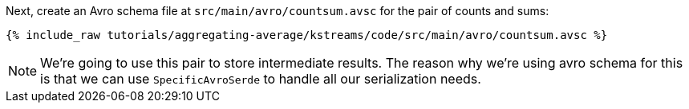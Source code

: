 Next, create an Avro schema file at `src/main/avro/countsum.avsc` for the pair of counts and sums:

+++++
<pre class="snippet"><code class="avro">{% include_raw tutorials/aggregating-average/kstreams/code/src/main/avro/countsum.avsc %}</code></pre>
+++++

NOTE: We're going to use this pair to store intermediate results. 
The reason why we're using avro schema for this is that we can use `SpecificAvroSerde` to handle all our serialization needs. 
